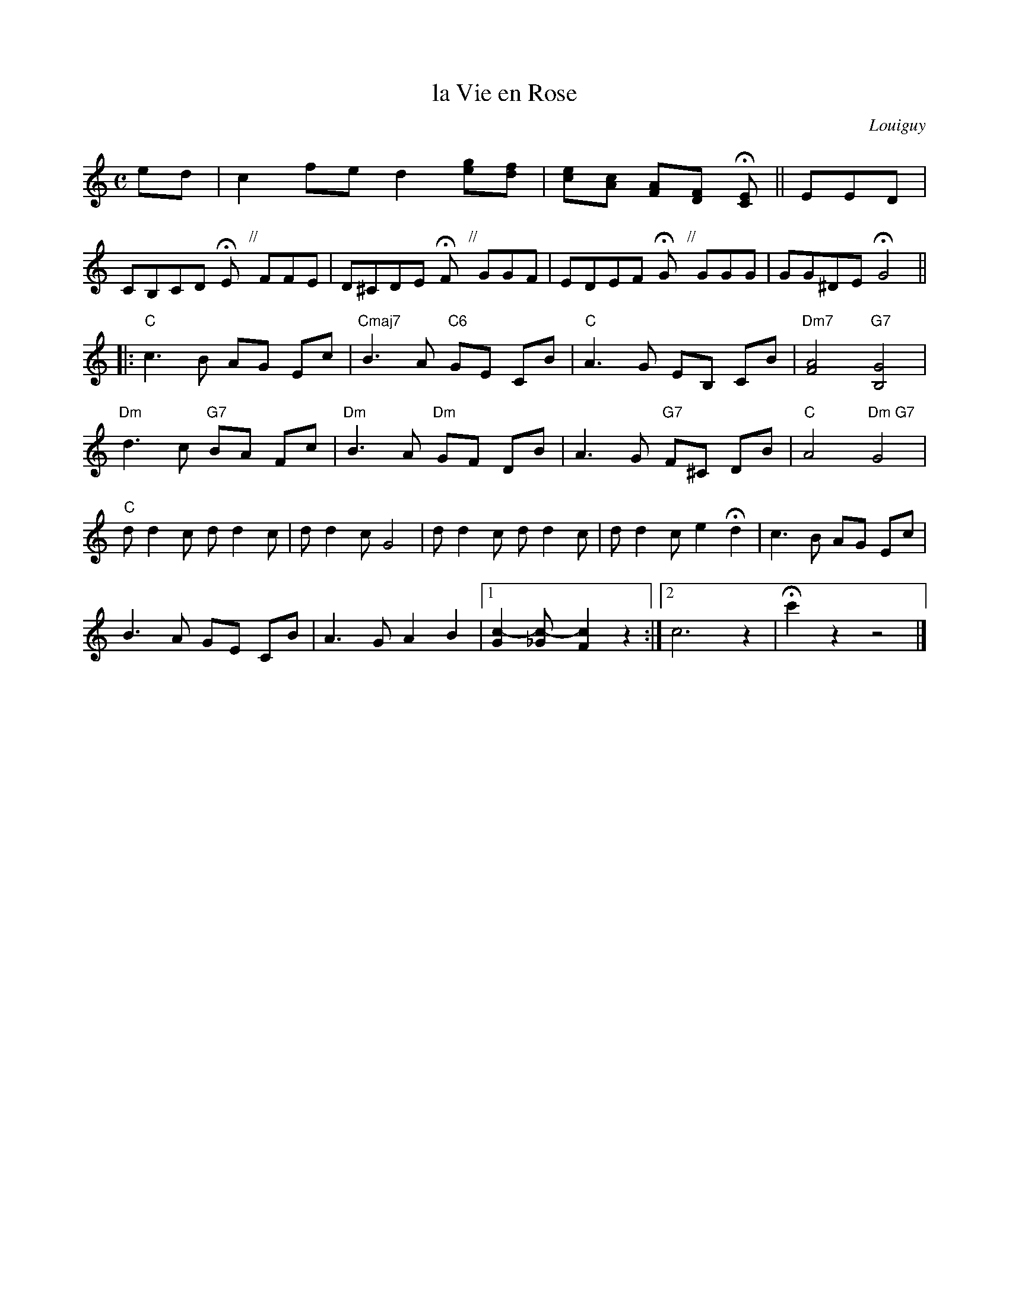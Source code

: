 X: 1
T: la Vie en Rose
C: Louiguy
Z: 2011 John Chambers <jc:trillian.mit.edu> 
F: http://216.129.110.22/files/imglnks/usimg/3/3f/IMSLP23546-PMLP53697-Finale_2009_-_-La_Vie_en_Rose_para_trio__2_violinos_e_viola_-.pdf
M: C
L: 1/8
K: C
ed |\
c2fe d2[ge][fd] | [ec][cA] [AF][FD] H[EC] || EED |
CB,CD HE "//"y FFE | D^CDE HF "//"y GGF | EDEF HG "//"y GGG | GG^DE HG4 ||
|:\
"C"c3 B AG Ec | "Cmaj7"B3 A "C6"GE CB | "C"A3 G EB, CB | "Dm7"[A4F4] "G7"[G4B,4] |
"Dm"d3 c "G7"BA Fc | "Dm"B3 A "Dm"GF DB | A3 G "G7"F^C DB | "C"A4 "Dm G7"G4 |
"C"dd2c dd2c | dd2c G4 | dd2c dd2c | dd2c e2 Hd2 | c3 B AG Ec |
B3 A GE CB | A3 G A2 B2 |1 [c2-G2] [c2-_G] [c2F2] z2 :|2 c6 z2 | Hc'2 z2 z4 |]
